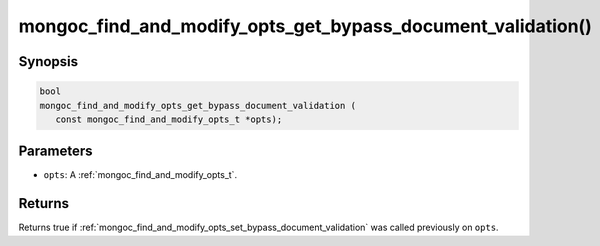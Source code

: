 .. _mongoc_find_and_modify_opts_get_bypass_document_validation:

mongoc_find_and_modify_opts_get_bypass_document_validation()
============================================================

Synopsis
--------

.. code-block:: c

  bool
  mongoc_find_and_modify_opts_get_bypass_document_validation (
     const mongoc_find_and_modify_opts_t *opts);

Parameters
----------

- ``opts``: A :ref:`mongoc_find_and_modify_opts_t`.

Returns
-------

Returns true if :ref:`mongoc_find_and_modify_opts_set_bypass_document_validation` was called previously on ``opts``.

